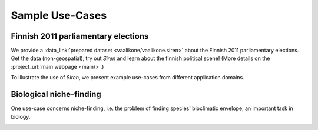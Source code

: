 .. _usecase:

******************
Sample Use-Cases
******************

.. _uc_finnelec:

Finnish 2011 parliamentary elections
=========================================

We provide a :data_link:`prepared dataset <vaalikone/vaalikone.siren>` about the Finnish 2011 parliamentary elections. Get the data (non-geospatial), try out *Siren* and learn about the finnish political scene! (More details on the :project_url:`main webpage <main/>`.)

To illustrate the use of *Siren*, we present example use-cases from different application domains. 

.. _uc_bio:

Biological niche-finding
=========================

One use-case concerns niche-finding, i.e. the problem of finding species' bioclimatic envelope, an important task in biology.

.. image:: ../_figs/stories/BIO/interact/Bio_TreeLayered1.png

